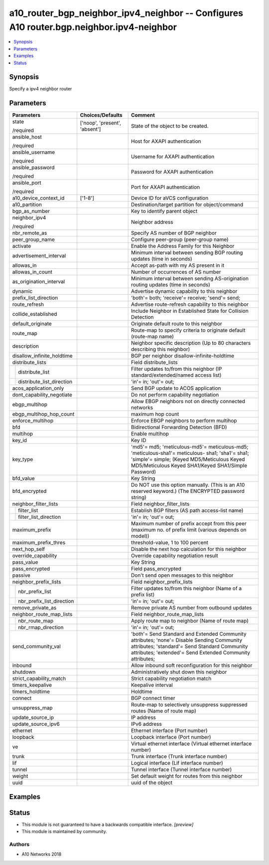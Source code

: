 .. _a10_router_bgp_neighbor_ipv4_neighbor_module:


a10_router_bgp_neighbor_ipv4_neighbor -- Configures A10 router.bgp.neighbor.ipv4-neighbor
=========================================================================================

.. contents::
   :local:
   :depth: 1


Synopsis
--------

Specify a ipv4 neighbor router






Parameters
----------

+-------------------------------+-------------------------------+--------------------------------------------------------------------------------------------------------------------------------------------------------------------------------------------------------+
| Parameters                    | Choices/Defaults              | Comment                                                                                                                                                                                                |
|                               |                               |                                                                                                                                                                                                        |
|                               |                               |                                                                                                                                                                                                        |
+===============================+===============================+========================================================================================================================================================================================================+
| state                         | ['noop', 'present', 'absent'] | State of the object to be created.                                                                                                                                                                     |
|                               |                               |                                                                                                                                                                                                        |
| /required                     |                               |                                                                                                                                                                                                        |
+-------------------------------+-------------------------------+--------------------------------------------------------------------------------------------------------------------------------------------------------------------------------------------------------+
| ansible_host                  |                               | Host for AXAPI authentication                                                                                                                                                                          |
|                               |                               |                                                                                                                                                                                                        |
| /required                     |                               |                                                                                                                                                                                                        |
+-------------------------------+-------------------------------+--------------------------------------------------------------------------------------------------------------------------------------------------------------------------------------------------------+
| ansible_username              |                               | Username for AXAPI authentication                                                                                                                                                                      |
|                               |                               |                                                                                                                                                                                                        |
| /required                     |                               |                                                                                                                                                                                                        |
+-------------------------------+-------------------------------+--------------------------------------------------------------------------------------------------------------------------------------------------------------------------------------------------------+
| ansible_password              |                               | Password for AXAPI authentication                                                                                                                                                                      |
|                               |                               |                                                                                                                                                                                                        |
| /required                     |                               |                                                                                                                                                                                                        |
+-------------------------------+-------------------------------+--------------------------------------------------------------------------------------------------------------------------------------------------------------------------------------------------------+
| ansible_port                  |                               | Port for AXAPI authentication                                                                                                                                                                          |
|                               |                               |                                                                                                                                                                                                        |
| /required                     |                               |                                                                                                                                                                                                        |
+-------------------------------+-------------------------------+--------------------------------------------------------------------------------------------------------------------------------------------------------------------------------------------------------+
| a10_device_context_id         | ['1-8']                       | Device ID for aVCS configuration                                                                                                                                                                       |
|                               |                               |                                                                                                                                                                                                        |
|                               |                               |                                                                                                                                                                                                        |
+-------------------------------+-------------------------------+--------------------------------------------------------------------------------------------------------------------------------------------------------------------------------------------------------+
| a10_partition                 |                               | Destination/target partition for object/command                                                                                                                                                        |
|                               |                               |                                                                                                                                                                                                        |
|                               |                               |                                                                                                                                                                                                        |
+-------------------------------+-------------------------------+--------------------------------------------------------------------------------------------------------------------------------------------------------------------------------------------------------+
| bgp_as_number                 |                               | Key to identify parent object                                                                                                                                                                          |
|                               |                               |                                                                                                                                                                                                        |
|                               |                               |                                                                                                                                                                                                        |
+-------------------------------+-------------------------------+--------------------------------------------------------------------------------------------------------------------------------------------------------------------------------------------------------+
| neighbor_ipv4                 |                               | Neighbor address                                                                                                                                                                                       |
|                               |                               |                                                                                                                                                                                                        |
| /required                     |                               |                                                                                                                                                                                                        |
+-------------------------------+-------------------------------+--------------------------------------------------------------------------------------------------------------------------------------------------------------------------------------------------------+
| nbr_remote_as                 |                               | Specify AS number of BGP neighbor                                                                                                                                                                      |
|                               |                               |                                                                                                                                                                                                        |
|                               |                               |                                                                                                                                                                                                        |
+-------------------------------+-------------------------------+--------------------------------------------------------------------------------------------------------------------------------------------------------------------------------------------------------+
| peer_group_name               |                               | Configure peer-group (peer-group name)                                                                                                                                                                 |
|                               |                               |                                                                                                                                                                                                        |
|                               |                               |                                                                                                                                                                                                        |
+-------------------------------+-------------------------------+--------------------------------------------------------------------------------------------------------------------------------------------------------------------------------------------------------+
| activate                      |                               | Enable the Address Family for this Neighbor                                                                                                                                                            |
|                               |                               |                                                                                                                                                                                                        |
|                               |                               |                                                                                                                                                                                                        |
+-------------------------------+-------------------------------+--------------------------------------------------------------------------------------------------------------------------------------------------------------------------------------------------------+
| advertisement_interval        |                               | Minimum interval between sending BGP routing updates (time in seconds)                                                                                                                                 |
|                               |                               |                                                                                                                                                                                                        |
|                               |                               |                                                                                                                                                                                                        |
+-------------------------------+-------------------------------+--------------------------------------------------------------------------------------------------------------------------------------------------------------------------------------------------------+
| allowas_in                    |                               | Accept as-path with my AS present in it                                                                                                                                                                |
|                               |                               |                                                                                                                                                                                                        |
|                               |                               |                                                                                                                                                                                                        |
+-------------------------------+-------------------------------+--------------------------------------------------------------------------------------------------------------------------------------------------------------------------------------------------------+
| allowas_in_count              |                               | Number of occurrences of AS number                                                                                                                                                                     |
|                               |                               |                                                                                                                                                                                                        |
|                               |                               |                                                                                                                                                                                                        |
+-------------------------------+-------------------------------+--------------------------------------------------------------------------------------------------------------------------------------------------------------------------------------------------------+
| as_origination_interval       |                               | Minimum interval between sending AS-origination routing updates (time in seconds)                                                                                                                      |
|                               |                               |                                                                                                                                                                                                        |
|                               |                               |                                                                                                                                                                                                        |
+-------------------------------+-------------------------------+--------------------------------------------------------------------------------------------------------------------------------------------------------------------------------------------------------+
| dynamic                       |                               | Advertise dynamic capability to this neighbor                                                                                                                                                          |
|                               |                               |                                                                                                                                                                                                        |
|                               |                               |                                                                                                                                                                                                        |
+-------------------------------+-------------------------------+--------------------------------------------------------------------------------------------------------------------------------------------------------------------------------------------------------+
| prefix_list_direction         |                               | 'both'= both; 'receive'= receive; 'send'= send;                                                                                                                                                        |
|                               |                               |                                                                                                                                                                                                        |
|                               |                               |                                                                                                                                                                                                        |
+-------------------------------+-------------------------------+--------------------------------------------------------------------------------------------------------------------------------------------------------------------------------------------------------+
| route_refresh                 |                               | Advertise route-refresh capability to this neighbor                                                                                                                                                    |
|                               |                               |                                                                                                                                                                                                        |
|                               |                               |                                                                                                                                                                                                        |
+-------------------------------+-------------------------------+--------------------------------------------------------------------------------------------------------------------------------------------------------------------------------------------------------+
| collide_established           |                               | Include Neighbor in Established State for Collision Detection                                                                                                                                          |
|                               |                               |                                                                                                                                                                                                        |
|                               |                               |                                                                                                                                                                                                        |
+-------------------------------+-------------------------------+--------------------------------------------------------------------------------------------------------------------------------------------------------------------------------------------------------+
| default_originate             |                               | Originate default route to this neighbor                                                                                                                                                               |
|                               |                               |                                                                                                                                                                                                        |
|                               |                               |                                                                                                                                                                                                        |
+-------------------------------+-------------------------------+--------------------------------------------------------------------------------------------------------------------------------------------------------------------------------------------------------+
| route_map                     |                               | Route-map to specify criteria to originate default (route-map name)                                                                                                                                    |
|                               |                               |                                                                                                                                                                                                        |
|                               |                               |                                                                                                                                                                                                        |
+-------------------------------+-------------------------------+--------------------------------------------------------------------------------------------------------------------------------------------------------------------------------------------------------+
| description                   |                               | Neighbor specific description (Up to 80 characters describing this neighbor)                                                                                                                           |
|                               |                               |                                                                                                                                                                                                        |
|                               |                               |                                                                                                                                                                                                        |
+-------------------------------+-------------------------------+--------------------------------------------------------------------------------------------------------------------------------------------------------------------------------------------------------+
| disallow_infinite_holdtime    |                               | BGP per neighbor disallow-infinite-holdtime                                                                                                                                                            |
|                               |                               |                                                                                                                                                                                                        |
|                               |                               |                                                                                                                                                                                                        |
+-------------------------------+-------------------------------+--------------------------------------------------------------------------------------------------------------------------------------------------------------------------------------------------------+
| distribute_lists              |                               | Field distribute_lists                                                                                                                                                                                 |
|                               |                               |                                                                                                                                                                                                        |
|                               |                               |                                                                                                                                                                                                        |
+---+---------------------------+-------------------------------+--------------------------------------------------------------------------------------------------------------------------------------------------------------------------------------------------------+
|   | distribute_list           |                               | Filter updates to/from this neighbor (IP standard/extended/named access list)                                                                                                                          |
|   |                           |                               |                                                                                                                                                                                                        |
|   |                           |                               |                                                                                                                                                                                                        |
+---+---------------------------+-------------------------------+--------------------------------------------------------------------------------------------------------------------------------------------------------------------------------------------------------+
|   | distribute_list_direction |                               | 'in'= in; 'out'= out;                                                                                                                                                                                  |
|   |                           |                               |                                                                                                                                                                                                        |
|   |                           |                               |                                                                                                                                                                                                        |
+---+---------------------------+-------------------------------+--------------------------------------------------------------------------------------------------------------------------------------------------------------------------------------------------------+
| acos_application_only         |                               | Send BGP update to ACOS application                                                                                                                                                                    |
|                               |                               |                                                                                                                                                                                                        |
|                               |                               |                                                                                                                                                                                                        |
+-------------------------------+-------------------------------+--------------------------------------------------------------------------------------------------------------------------------------------------------------------------------------------------------+
| dont_capability_negotiate     |                               | Do not perform capability negotiation                                                                                                                                                                  |
|                               |                               |                                                                                                                                                                                                        |
|                               |                               |                                                                                                                                                                                                        |
+-------------------------------+-------------------------------+--------------------------------------------------------------------------------------------------------------------------------------------------------------------------------------------------------+
| ebgp_multihop                 |                               | Allow EBGP neighbors not on directly connected networks                                                                                                                                                |
|                               |                               |                                                                                                                                                                                                        |
|                               |                               |                                                                                                                                                                                                        |
+-------------------------------+-------------------------------+--------------------------------------------------------------------------------------------------------------------------------------------------------------------------------------------------------+
| ebgp_multihop_hop_count       |                               | maximum hop count                                                                                                                                                                                      |
|                               |                               |                                                                                                                                                                                                        |
|                               |                               |                                                                                                                                                                                                        |
+-------------------------------+-------------------------------+--------------------------------------------------------------------------------------------------------------------------------------------------------------------------------------------------------+
| enforce_multihop              |                               | Enforce EBGP neighbors to perform multihop                                                                                                                                                             |
|                               |                               |                                                                                                                                                                                                        |
|                               |                               |                                                                                                                                                                                                        |
+-------------------------------+-------------------------------+--------------------------------------------------------------------------------------------------------------------------------------------------------------------------------------------------------+
| bfd                           |                               | Bidirectional Forwarding Detection (BFD)                                                                                                                                                               |
|                               |                               |                                                                                                                                                                                                        |
|                               |                               |                                                                                                                                                                                                        |
+-------------------------------+-------------------------------+--------------------------------------------------------------------------------------------------------------------------------------------------------------------------------------------------------+
| multihop                      |                               | Enable multihop                                                                                                                                                                                        |
|                               |                               |                                                                                                                                                                                                        |
|                               |                               |                                                                                                                                                                                                        |
+-------------------------------+-------------------------------+--------------------------------------------------------------------------------------------------------------------------------------------------------------------------------------------------------+
| key_id                        |                               | Key ID                                                                                                                                                                                                 |
|                               |                               |                                                                                                                                                                                                        |
|                               |                               |                                                                                                                                                                                                        |
+-------------------------------+-------------------------------+--------------------------------------------------------------------------------------------------------------------------------------------------------------------------------------------------------+
| key_type                      |                               | 'md5'= md5; 'meticulous-md5'= meticulous-md5; 'meticulous-sha1'= meticulous- sha1; 'sha1'= sha1; 'simple'= simple;  (Keyed MD5/Meticulous Keyed MD5/Meticulous Keyed SHA1/Keyed SHA1/Simple Password)  |
|                               |                               |                                                                                                                                                                                                        |
|                               |                               |                                                                                                                                                                                                        |
+-------------------------------+-------------------------------+--------------------------------------------------------------------------------------------------------------------------------------------------------------------------------------------------------+
| bfd_value                     |                               | Key String                                                                                                                                                                                             |
|                               |                               |                                                                                                                                                                                                        |
|                               |                               |                                                                                                                                                                                                        |
+-------------------------------+-------------------------------+--------------------------------------------------------------------------------------------------------------------------------------------------------------------------------------------------------+
| bfd_encrypted                 |                               | Do NOT use this option manually. (This is an A10 reserved keyword.) (The ENCRYPTED password string)                                                                                                    |
|                               |                               |                                                                                                                                                                                                        |
|                               |                               |                                                                                                                                                                                                        |
+-------------------------------+-------------------------------+--------------------------------------------------------------------------------------------------------------------------------------------------------------------------------------------------------+
| neighbor_filter_lists         |                               | Field neighbor_filter_lists                                                                                                                                                                            |
|                               |                               |                                                                                                                                                                                                        |
|                               |                               |                                                                                                                                                                                                        |
+---+---------------------------+-------------------------------+--------------------------------------------------------------------------------------------------------------------------------------------------------------------------------------------------------+
|   | filter_list               |                               | Establish BGP filters (AS path access-list name)                                                                                                                                                       |
|   |                           |                               |                                                                                                                                                                                                        |
|   |                           |                               |                                                                                                                                                                                                        |
+---+---------------------------+-------------------------------+--------------------------------------------------------------------------------------------------------------------------------------------------------------------------------------------------------+
|   | filter_list_direction     |                               | 'in'= in; 'out'= out;                                                                                                                                                                                  |
|   |                           |                               |                                                                                                                                                                                                        |
|   |                           |                               |                                                                                                                                                                                                        |
+---+---------------------------+-------------------------------+--------------------------------------------------------------------------------------------------------------------------------------------------------------------------------------------------------+
| maximum_prefix                |                               | Maximum number of prefix accept from this peer (maximum no. of prefix limit (various depends on model))                                                                                                |
|                               |                               |                                                                                                                                                                                                        |
|                               |                               |                                                                                                                                                                                                        |
+-------------------------------+-------------------------------+--------------------------------------------------------------------------------------------------------------------------------------------------------------------------------------------------------+
| maximum_prefix_thres          |                               | threshold-value, 1 to 100 percent                                                                                                                                                                      |
|                               |                               |                                                                                                                                                                                                        |
|                               |                               |                                                                                                                                                                                                        |
+-------------------------------+-------------------------------+--------------------------------------------------------------------------------------------------------------------------------------------------------------------------------------------------------+
| next_hop_self                 |                               | Disable the next hop calculation for this neighbor                                                                                                                                                     |
|                               |                               |                                                                                                                                                                                                        |
|                               |                               |                                                                                                                                                                                                        |
+-------------------------------+-------------------------------+--------------------------------------------------------------------------------------------------------------------------------------------------------------------------------------------------------+
| override_capability           |                               | Override capability negotiation result                                                                                                                                                                 |
|                               |                               |                                                                                                                                                                                                        |
|                               |                               |                                                                                                                                                                                                        |
+-------------------------------+-------------------------------+--------------------------------------------------------------------------------------------------------------------------------------------------------------------------------------------------------+
| pass_value                    |                               | Key String                                                                                                                                                                                             |
|                               |                               |                                                                                                                                                                                                        |
|                               |                               |                                                                                                                                                                                                        |
+-------------------------------+-------------------------------+--------------------------------------------------------------------------------------------------------------------------------------------------------------------------------------------------------+
| pass_encrypted                |                               | Field pass_encrypted                                                                                                                                                                                   |
|                               |                               |                                                                                                                                                                                                        |
|                               |                               |                                                                                                                                                                                                        |
+-------------------------------+-------------------------------+--------------------------------------------------------------------------------------------------------------------------------------------------------------------------------------------------------+
| passive                       |                               | Don't send open messages to this neighbor                                                                                                                                                              |
|                               |                               |                                                                                                                                                                                                        |
|                               |                               |                                                                                                                                                                                                        |
+-------------------------------+-------------------------------+--------------------------------------------------------------------------------------------------------------------------------------------------------------------------------------------------------+
| neighbor_prefix_lists         |                               | Field neighbor_prefix_lists                                                                                                                                                                            |
|                               |                               |                                                                                                                                                                                                        |
|                               |                               |                                                                                                                                                                                                        |
+---+---------------------------+-------------------------------+--------------------------------------------------------------------------------------------------------------------------------------------------------------------------------------------------------+
|   | nbr_prefix_list           |                               | Filter updates to/from this neighbor (Name of a prefix list)                                                                                                                                           |
|   |                           |                               |                                                                                                                                                                                                        |
|   |                           |                               |                                                                                                                                                                                                        |
+---+---------------------------+-------------------------------+--------------------------------------------------------------------------------------------------------------------------------------------------------------------------------------------------------+
|   | nbr_prefix_list_direction |                               | 'in'= in; 'out'= out;                                                                                                                                                                                  |
|   |                           |                               |                                                                                                                                                                                                        |
|   |                           |                               |                                                                                                                                                                                                        |
+---+---------------------------+-------------------------------+--------------------------------------------------------------------------------------------------------------------------------------------------------------------------------------------------------+
| remove_private_as             |                               | Remove private AS number from outbound updates                                                                                                                                                         |
|                               |                               |                                                                                                                                                                                                        |
|                               |                               |                                                                                                                                                                                                        |
+-------------------------------+-------------------------------+--------------------------------------------------------------------------------------------------------------------------------------------------------------------------------------------------------+
| neighbor_route_map_lists      |                               | Field neighbor_route_map_lists                                                                                                                                                                         |
|                               |                               |                                                                                                                                                                                                        |
|                               |                               |                                                                                                                                                                                                        |
+---+---------------------------+-------------------------------+--------------------------------------------------------------------------------------------------------------------------------------------------------------------------------------------------------+
|   | nbr_route_map             |                               | Apply route map to neighbor (Name of route map)                                                                                                                                                        |
|   |                           |                               |                                                                                                                                                                                                        |
|   |                           |                               |                                                                                                                                                                                                        |
+---+---------------------------+-------------------------------+--------------------------------------------------------------------------------------------------------------------------------------------------------------------------------------------------------+
|   | nbr_rmap_direction        |                               | 'in'= in; 'out'= out;                                                                                                                                                                                  |
|   |                           |                               |                                                                                                                                                                                                        |
|   |                           |                               |                                                                                                                                                                                                        |
+---+---------------------------+-------------------------------+--------------------------------------------------------------------------------------------------------------------------------------------------------------------------------------------------------+
| send_community_val            |                               | 'both'= Send Standard and Extended Community attributes; 'none'= Disable Sending Community attributes; 'standard'= Send Standard Community attributes; 'extended'= Send Extended Community attributes; |
|                               |                               |                                                                                                                                                                                                        |
|                               |                               |                                                                                                                                                                                                        |
+-------------------------------+-------------------------------+--------------------------------------------------------------------------------------------------------------------------------------------------------------------------------------------------------+
| inbound                       |                               | Allow inbound soft reconfiguration for this neighbor                                                                                                                                                   |
|                               |                               |                                                                                                                                                                                                        |
|                               |                               |                                                                                                                                                                                                        |
+-------------------------------+-------------------------------+--------------------------------------------------------------------------------------------------------------------------------------------------------------------------------------------------------+
| shutdown                      |                               | Administratively shut down this neighbor                                                                                                                                                               |
|                               |                               |                                                                                                                                                                                                        |
|                               |                               |                                                                                                                                                                                                        |
+-------------------------------+-------------------------------+--------------------------------------------------------------------------------------------------------------------------------------------------------------------------------------------------------+
| strict_capability_match       |                               | Strict capability negotiation match                                                                                                                                                                    |
|                               |                               |                                                                                                                                                                                                        |
|                               |                               |                                                                                                                                                                                                        |
+-------------------------------+-------------------------------+--------------------------------------------------------------------------------------------------------------------------------------------------------------------------------------------------------+
| timers_keepalive              |                               | Keepalive interval                                                                                                                                                                                     |
|                               |                               |                                                                                                                                                                                                        |
|                               |                               |                                                                                                                                                                                                        |
+-------------------------------+-------------------------------+--------------------------------------------------------------------------------------------------------------------------------------------------------------------------------------------------------+
| timers_holdtime               |                               | Holdtime                                                                                                                                                                                               |
|                               |                               |                                                                                                                                                                                                        |
|                               |                               |                                                                                                                                                                                                        |
+-------------------------------+-------------------------------+--------------------------------------------------------------------------------------------------------------------------------------------------------------------------------------------------------+
| connect                       |                               | BGP connect timer                                                                                                                                                                                      |
|                               |                               |                                                                                                                                                                                                        |
|                               |                               |                                                                                                                                                                                                        |
+-------------------------------+-------------------------------+--------------------------------------------------------------------------------------------------------------------------------------------------------------------------------------------------------+
| unsuppress_map                |                               | Route-map to selectively unsuppress suppressed routes (Name of route map)                                                                                                                              |
|                               |                               |                                                                                                                                                                                                        |
|                               |                               |                                                                                                                                                                                                        |
+-------------------------------+-------------------------------+--------------------------------------------------------------------------------------------------------------------------------------------------------------------------------------------------------+
| update_source_ip              |                               | IP address                                                                                                                                                                                             |
|                               |                               |                                                                                                                                                                                                        |
|                               |                               |                                                                                                                                                                                                        |
+-------------------------------+-------------------------------+--------------------------------------------------------------------------------------------------------------------------------------------------------------------------------------------------------+
| update_source_ipv6            |                               | IPv6 address                                                                                                                                                                                           |
|                               |                               |                                                                                                                                                                                                        |
|                               |                               |                                                                                                                                                                                                        |
+-------------------------------+-------------------------------+--------------------------------------------------------------------------------------------------------------------------------------------------------------------------------------------------------+
| ethernet                      |                               | Ethernet interface (Port number)                                                                                                                                                                       |
|                               |                               |                                                                                                                                                                                                        |
|                               |                               |                                                                                                                                                                                                        |
+-------------------------------+-------------------------------+--------------------------------------------------------------------------------------------------------------------------------------------------------------------------------------------------------+
| loopback                      |                               | Loopback interface (Port number)                                                                                                                                                                       |
|                               |                               |                                                                                                                                                                                                        |
|                               |                               |                                                                                                                                                                                                        |
+-------------------------------+-------------------------------+--------------------------------------------------------------------------------------------------------------------------------------------------------------------------------------------------------+
| ve                            |                               | Virtual ethernet interface (Virtual ethernet interface number)                                                                                                                                         |
|                               |                               |                                                                                                                                                                                                        |
|                               |                               |                                                                                                                                                                                                        |
+-------------------------------+-------------------------------+--------------------------------------------------------------------------------------------------------------------------------------------------------------------------------------------------------+
| trunk                         |                               | Trunk interface (Trunk interface number)                                                                                                                                                               |
|                               |                               |                                                                                                                                                                                                        |
|                               |                               |                                                                                                                                                                                                        |
+-------------------------------+-------------------------------+--------------------------------------------------------------------------------------------------------------------------------------------------------------------------------------------------------+
| lif                           |                               | Logical interface (Lif interface number)                                                                                                                                                               |
|                               |                               |                                                                                                                                                                                                        |
|                               |                               |                                                                                                                                                                                                        |
+-------------------------------+-------------------------------+--------------------------------------------------------------------------------------------------------------------------------------------------------------------------------------------------------+
| tunnel                        |                               | Tunnel interface (Tunnel interface number)                                                                                                                                                             |
|                               |                               |                                                                                                                                                                                                        |
|                               |                               |                                                                                                                                                                                                        |
+-------------------------------+-------------------------------+--------------------------------------------------------------------------------------------------------------------------------------------------------------------------------------------------------+
| weight                        |                               | Set default weight for routes from this neighbor                                                                                                                                                       |
|                               |                               |                                                                                                                                                                                                        |
|                               |                               |                                                                                                                                                                                                        |
+-------------------------------+-------------------------------+--------------------------------------------------------------------------------------------------------------------------------------------------------------------------------------------------------+
| uuid                          |                               | uuid of the object                                                                                                                                                                                     |
|                               |                               |                                                                                                                                                                                                        |
|                               |                               |                                                                                                                                                                                                        |
+-------------------------------+-------------------------------+--------------------------------------------------------------------------------------------------------------------------------------------------------------------------------------------------------+







Examples
--------

.. code-block:: yaml+jinja

    





Status
------




- This module is not guaranteed to have a backwards compatible interface. *[preview]*


- This module is maintained by community.



Authors
~~~~~~~

- A10 Networks 2018

